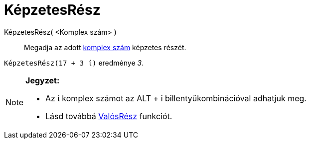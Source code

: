 = KépzetesRész
:page-en: Imaginary_Function
ifdef::env-github[:imagesdir: /hu/modules/ROOT/assets/images]

KépzetesRész( <Komplex szám> )::
  Megadja az adott xref:/Komplex_számok.adoc[komplex szám] képzetes részét.

[EXAMPLE]
====

`++KépzetesRész(17 + 3 ί)++` eredménye _3_.

====

[NOTE]
====

*Jegyzet:*

* Az ί komplex számot az [.kcode]#ALT# + [.kcode]#i# billentyűkombinációval adhatjuk meg.
* Lásd továbbá xref:/ValósRész.adoc[ValósRész] funkciót.

====
